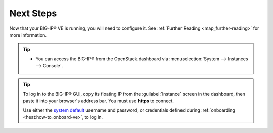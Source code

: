 .. _deploy_guide_next-steps:

Next Steps
----------

Now that your BIG-IP® VE is running, you will need to configure it. See :ref:`Further Reading <map_further-reading>` for more information.

.. tip::

    * You can access the BIG-IP® from the OpenStack dashboard via :menuselection:`System --> Instances --> Console`.

.. tip::

    To log in to the BIG-IP® GUI, copy its floating IP from the :guilabel:`Instance` screen in the dashboard, then paste it into your browser's address bar. You must use **https** to connect.

    Use either the `system default <https://support.f5.com/kb/en-us/solutions/public/13000/100/sol13148.html>`_ username and password, or credentials defined during :ref:`onboarding <heat:how-to_onboard-ve>`, to log in.
